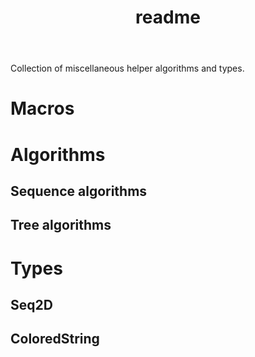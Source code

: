 #+title: readme

Collection of miscellaneous helper algorithms and types.

* Macros

* Algorithms

** Sequence algorithms

** Tree algorithms

* Types

** Seq2D

** ColoredString
